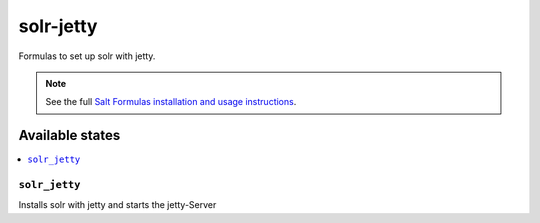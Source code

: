 ==========
solr-jetty
==========

Formulas to set up solr with jetty.

.. note::

    See the full `Salt Formulas installation and usage instructions
    <http://docs.saltstack.com/en/latest/topics/development/conventions/formulas.html>`_.

Available states
================
.. contents::
    :local:
    
``solr_jetty``
--------------

Installs solr with jetty and starts the jetty-Server
